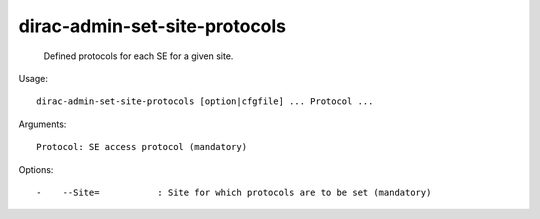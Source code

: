 =====================================
dirac-admin-set-site-protocols
=====================================

  Defined protocols for each SE for a given site.

Usage::

  dirac-admin-set-site-protocols [option|cfgfile] ... Protocol ...

Arguments::

  Protocol: SE access protocol (mandatory) 

 

Options::

  -    --Site=           : Site for which protocols are to be set (mandatory) 

